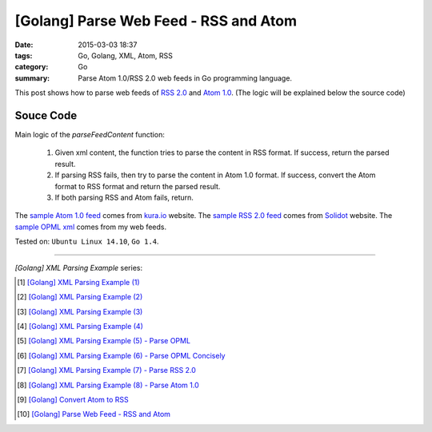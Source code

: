 [Golang] Parse Web Feed - RSS and Atom
######################################

:date: 2015-03-03 18:37
:tags: Go, Golang, XML, Atom, RSS
:category: Go
:summary: Parse Atom 1.0/RSS 2.0 web feeds in Go programming language.


This post shows how to parse web feeds of `RSS 2.0`_ and `Atom 1.0`_. (The
logic will be explained below the source code)

Souce Code
++++++++++

.. show_github_file:: siongui userpages content/code/go-xml/parseFeed.go

Main logic of the *parseFeedContent* function:

  1. Given xml content, the function tries to parse the content in RSS format.
     If success, return the parsed result.

  2. If parsing RSS fails, then try to parse the content in Atom 1.0 format. If
     success, convert the Atom format to RSS format and return the parsed result.

  3. If both parsing RSS and Atom fails, return.

The `sample Atom 1.0 feed`_ comes from `kura.io`_ website.
The `sample RSS 2.0 feed`_ comes from Solidot_ website.
The `sample OPML xml`_ comes from my web feeds.


Tested on: ``Ubuntu Linux 14.10``, ``Go 1.4``.

----

*[Golang] XML Parsing Example* series:

.. [1] `[Golang] XML Parsing Example (1) <{filename}../../02/17/go-parse-xml-example-1%en.rst>`_

.. [2] `[Golang] XML Parsing Example (2) <{filename}../../02/19/go-parse-xml-example-2%en.rst>`_

.. [3] `[Golang] XML Parsing Example (3) <{filename}../../02/21/go-parse-xml-example-3%en.rst>`_

.. [4] `[Golang] XML Parsing Example (4) <{filename}../../02/24/go-parse-xml-example-4%en.rst>`_

.. [5] `[Golang] XML Parsing Example (5) - Parse OPML <{filename}../../02/25/go-parse-opml%en.rst>`_

.. [6] `[Golang] XML Parsing Example (6) - Parse OPML Concisely <{filename}../../02/26/go-parse-opml-concisely%en.rst>`_

.. [7] `[Golang] XML Parsing Example (7) - Parse RSS 2.0 <{filename}../../02/27/go-parse-rss2%en.rst>`_

.. [8] `[Golang] XML Parsing Example (8) - Parse Atom 1.0 <{filename}../../02/28/go-parse-atom%en.rst>`_

.. [9] `[Golang] Convert Atom to RSS <{filename}../02/go-convert-atom-to-rss-feed%en.rst>`_

.. [10] `[Golang] Parse Web Feed - RSS and Atom <{filename}go-parse-web-feed-rss-atom%en.rst>`_


.. _Atom 1.0: http://en.wikipedia.org/wiki/Atom_%28standard%29

.. _RSS 2.0: http://www.w3schools.com/rss/default.asp

.. _sample Atom 1.0 feed: https://github.com/siongui/userpages/blob/master/content/code/go-xml/example-7.xml

.. _kura.io: https://kura.io/

.. _sample RSS 2.0 feed: https://github.com/siongui/userpages/blob/master/content/code/go-xml/example-6.xml

.. _Solidot: http://www.solidot.org/

.. _sample OPML xml: https://github.com/siongui/userpages/blob/master/content/code/go-xml/example-5.xml
